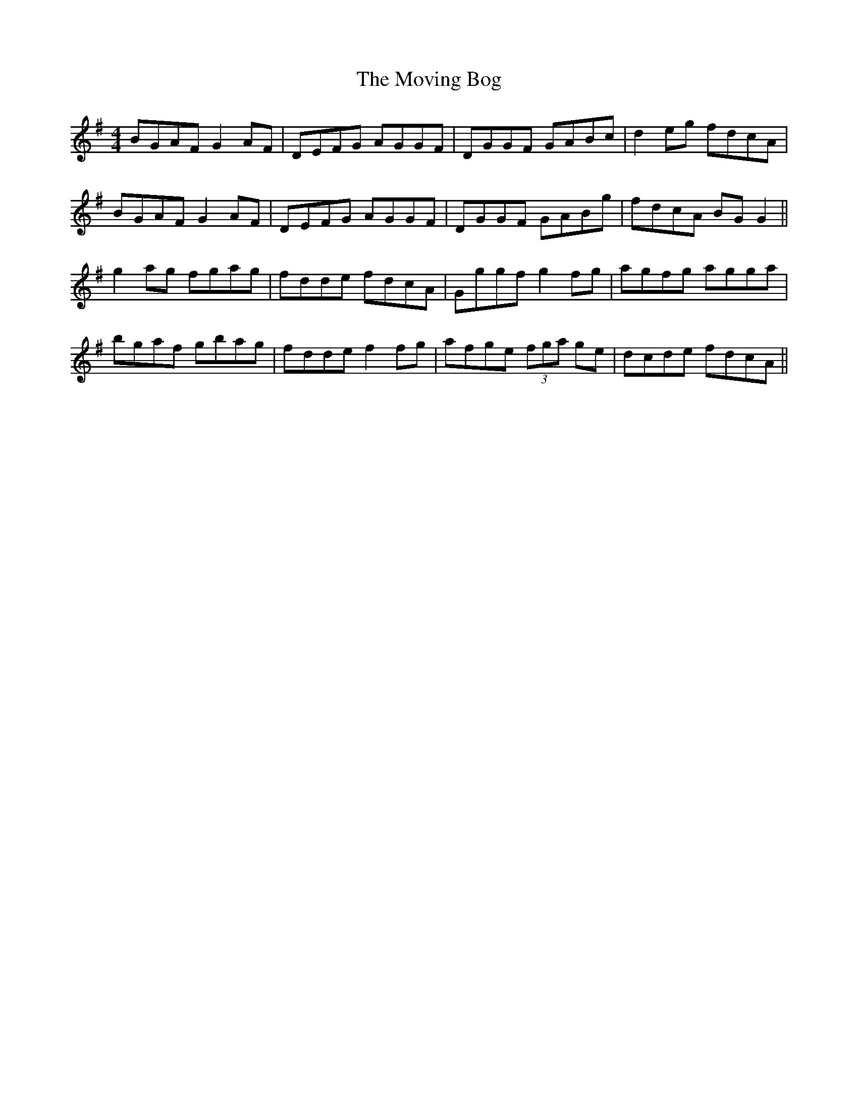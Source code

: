 X: 27994
T: Moving Bog, The
R: reel
M: 4/4
K: Gmajor
BGAF G2 AF|DEFG AGGF|DGGF GABc|d2 eg fdcA|
BGAF G2 AF|DEFG AGGF|DGGF GABg|fdcA BG G2||
g2 ag fgag|fdde fdcA|Gggf g2 fg|agfg agga|
bgaf gbag|fdde f2 fg|afge (3fga ge|dcde fdcA||

